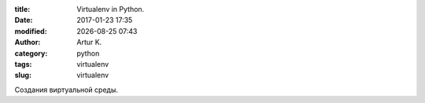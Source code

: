 .. |date| date:: %Y-%m-%d
.. |time| date:: %H:%M

:title: Virtualenv in Python.
:date: 2017-01-23 17:35
:modified: |date| |time|
:author: Artur K.
:category: python
:tags: virtualenv
:slug: virtualenv

Создания виртуальной среды.
